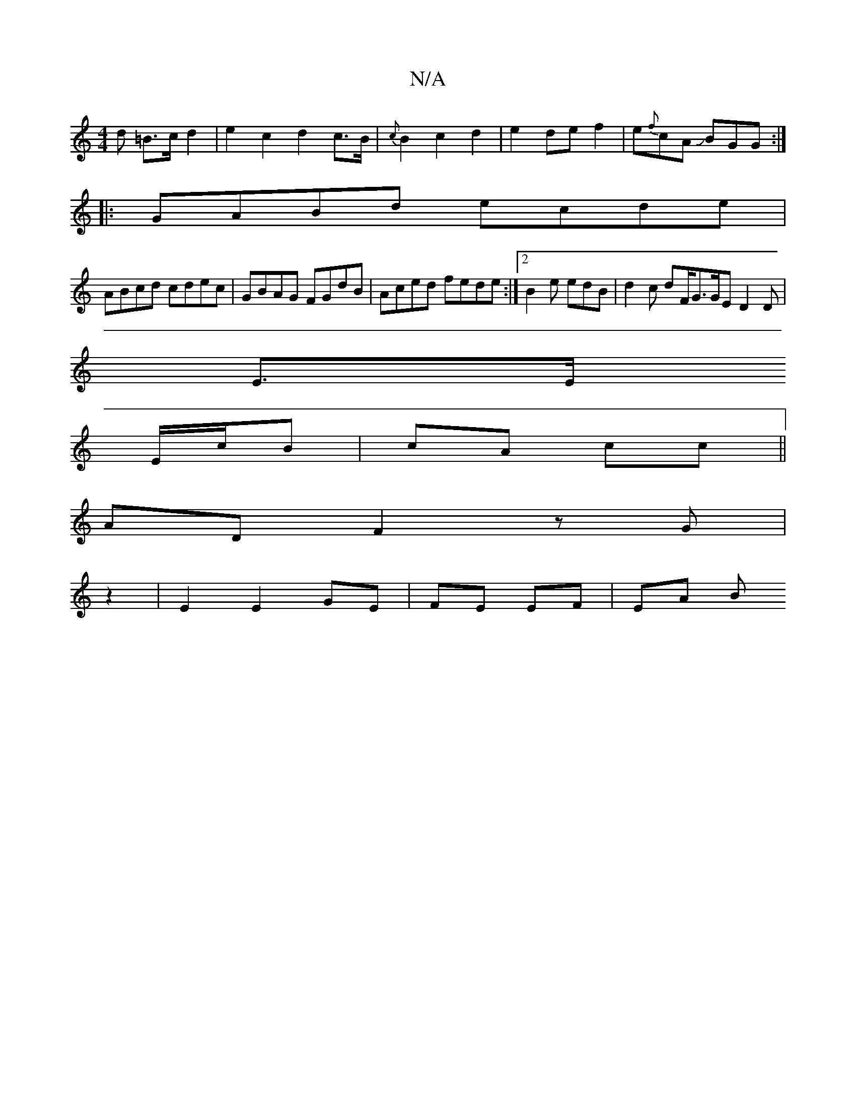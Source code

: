 X:1
T:N/A
M:4/4
R:N/A
K:Cmajor
>d =B>c d2 | e2- c2 d2 c>B | {c}B2c2 d2|e2 de f2|e{f}cA JBGG :|
|: GABd ecde |
ABcd cdec|GBAG FGdB|Aced fede:|2 B2e edB | d2 c dF/G3/G/E D2 D|
E3/2E/
E/c/B | cA cc ||
AD F2 zG |
z2|E2 E2 GE|FE EF|EA B